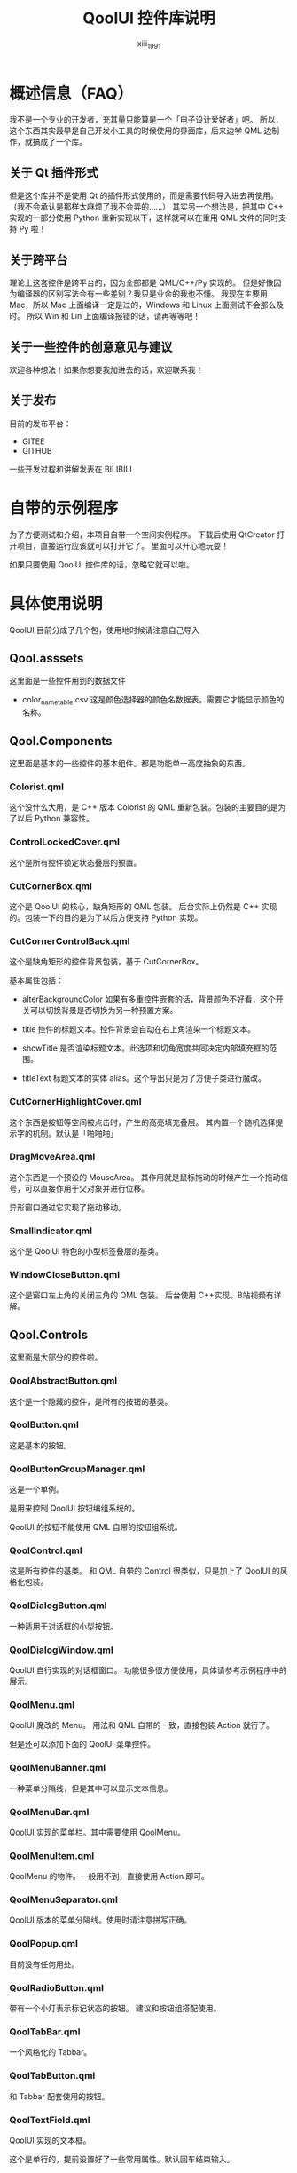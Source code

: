 #+TITLE: QoolUI 控件库说明
#+AUTHOR: xiii_1991

* 概述信息（FAQ）
我不是一个专业的开发者，充其量只能算是一个「电子设计爱好者」吧。
所以，这个东西其实最早是自己开发小工具的时候使用的界面库，后来边学 QML 边制作，就搞成了一个库。

** 关于 Qt 插件形式

但是这个库并不是使用 Qt 的插件形式使用的，而是需要代码导入进去再使用。
（我不会承认是那样太麻烦了我不会弄的……）
其实另一个想法是，把其中 C++ 实现的一部分使用 Python 重新实现以下，这样就可以在重用 QML 文件的同时支持 Py 啦！

** 关于跨平台
理论上这套控件是跨平台的，因为全部都是 QML/C++/Py 实现的。
但是好像因为编译器的区别写法会有一些差别？我只是业余的我也不懂。
我现在主要用 Mac，所以 Mac 上面编译一定是过的，Windows 和 Linux 上面测试不会那么及时。
所以 Win 和 Lin 上面编译报错的话，请再等等吧！

** 关于一些控件的创意意见与建议
欢迎各种想法！如果你想要我加进去的话，欢迎联系我！

** 关于发布
目前的发布平台：
- GITEE
- GITHUB

一些开发过程和讲解发表在 BILIBILI

* 自带的示例程序
为了方便测试和介绍，本项目自带一个空间实例程序。
下载后使用 QtCreator 打开项目，直接运行应该就可以打开它了。
里面可以开心地玩耍！

如果只要使用 QoolUI 控件库的话，忽略它就可以啦。

* 具体使用说明
QoolUI 目前分成了几个包，使用地时候请注意自己导入
** Qool.asssets
这里面是一些控件用到的数据文件

- color_name_table.csv
  这是颜色选择器的颜色名数据表。需要它才能显示颜色的名称。

** Qool.Components
这里面是基本的一些控件的基本组件。都是功能单一高度抽象的东西。

*** Colorist.qml
  这个没什么大用，是 C++ 版本 Colorist 的 QML 重新包装。包装的主要目的是为了以后 Python 兼容性。

*** ControlLockedCover.qml
  这个是所有控件锁定状态叠层的预置。

*** CutCornerBox.qml
  这个是 QoolUI 的核心，缺角矩形的 QML 包装。
  后台实际上仍然是 C++ 实现的。包装一下的目的是为了以后方便支持 Python 实现。

*** CutCornerControlBack.qml
  这个是缺角矩形的控件背景包装，基于 CutCornerBox。

  基本属性包括：

- alterBackgroundColor
    如果有多重控件嵌套的话，背景颜色不好看，这个开关可以切换背景是否切换为另一种预置方案。

- title
    控件的标题文本。控件背景会自动在右上角渲染一个标题文本。

- showTitle
    是否渲染标题文本。此选项和切角宽度共同决定内部填充框的范围。

- titleText
    标题文本的实体 alias。这个导出只是为了方便子类进行魔改。

*** CutCornerHighlightCover.qml
  这个东西是按钮等空间被点击时，产生的高亮填充叠层。
  其内置一个随机选择提示字的机制。默认是「啪啪啪」

*** DragMoveArea.qml
这个东西是一个预设的 MouseArea。
其作用就是鼠标拖动的时候产生一个拖动信号，可以直接作用于父对象并进行位移。

异形窗口通过它实现了拖动移动。

*** SmallIndicator.qml
这个是 QoolUI 特色的小型标签叠层的基类。

*** WindowCloseButton.qml
这个是窗口左上角的关闭三角的 QML 包装。
后台使用 C++实现。B站视频有详解。

** Qool.Controls

这里面是大部分的控件啦。

*** QoolAbstractButton.qml
这个是一个隐藏的控件，是所有的按钮的基类。

*** QoolButton.qml
这是基本的按钮。

*** QoolButtonGroupManager.qml
这是一个单例。

是用来控制 QoolUI 按钮编组系统的。

QoolUI 的按钮不能使用 QML 自带的按钮组系统。

*** QoolControl.qml
这是所有控件的基类。
和 QML 自带的 Control 很类似，只是加上了 QoolUI 的风格化包装。

*** QoolDialogButton.qml
一种适用于对话框的小型按钮。

*** QoolDialogWindow.qml
QoolUI 自行实现的对话框窗口。
功能很多很方便使用，具体请参考示例程序中的展示。

*** QoolMenu.qml
QoolUI 魔改的 Menu。
用法和 QML 自带的一致，直接包装 Action 就行了。

但是还可以添加下面的 QoolUI 菜单控件。

*** QoolMenuBanner.qml
一种菜单分隔线，但是其中可以显示文本信息。

*** QoolMenuBar.qml
QoolUI 实现的菜单栏。其中需要使用 QoolMenu。

*** QoolMenuItem.qml
QoolMenu 的物件。一般用不到，直接使用 Action 即可。

*** QoolMenuSeparator.qml
QoolUI 版本的菜单分隔线。使用时请注意拼写正确。

*** QoolPopup.qml
目前没有任何用处。

*** QoolRadioButton.qml
带有一个小灯表示标记状态的按钮。
建议和按钮组搭配使用。

*** QoolTabBar.qml
一个风格化的 Tabbar。

*** QoolTabButton.qml
和 Tabbar 配套使用的按钮。

*** QoolTextField.qml
QoolUI 实现的文本框。

这个是单行的，提前设置好了一些常用属性。默认回车结束输入。

*** QoolToolTip.qml
工具提示。

这个与 QML 自带的完全不同。完全独立实现的。功能更丰富。

*** QoolToolTipWindow.qml
工具提示窗口的单例。
主要通过 QoolToolTip 操作，无须调用。

*** QoolWindow.qml
缺角矩形窗口。可以当做程序主窗口使用。

** Qool.Controls.Inputs
一套输入控件子集。

*** BasicInputControl.qml
所有输入控件的基类。

*** BasicInputSmallButton.qml
输入控件上使用的小型按钮的基类。

*** internal_functions.js
一些公用的脚本。

*** QoolCheckableControl.qml
一个简单的开关控件

*** QoolColorControl.qml
一个颜色选择器。

将会打开系统自带的颜色选择器。颜色切换动态显示。可以显示颜色代码，各种色彩控件的数值或颜色名称。

*** QoolDragNumberControl.qml
一个输入数字的滑块

*** QoolSpinNumberControl.qml
一个输入数字的控件

*** QoolSwitchControl.qml
一种单选控件，可以切换多个选项。

*** QoolTextInputControl.qml
一个单行文本输入框。

** Qool.Styles
里面是自带的颜色主题信息。

所有的控件的色彩风格都引用于此。
